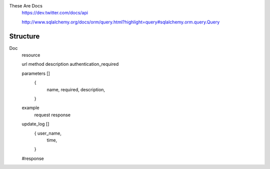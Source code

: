 These Are Docs
    https://dev.twitter.com/docs/api

    http://www.sqlalchemy.org/docs/orm/query.html?highlight=query#sqlalchemy.orm.query.Query

=========
Structure
=========

Doc
    resource

    url
    method
    description
    authentication_required


    parameters []
        {
            name,
            required,
            description,
        }

    example
        request
        response

    update_log []
        { user_name,
          time,
        }

    #response

